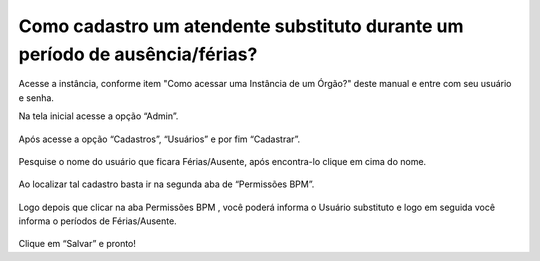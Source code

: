 .. Manual de Gestão de Usuários documentation master file, created by
   sphinx-quickstart on Wed Feb 20 08:36:05 2019.
   You can adapt this file completely to your liking, but it should at least
   contain the root `toctree` directive.

Como cadastro um atendente substituto durante um período de ausência/férias?
===============================

Acesse a instância, conforme item "Como acessar uma Instância de um Órgão?" deste manual e entre com seu usuário e senha.

Na tela inicial acesse a opção “Admin”.

.. figure:: _imagens/tela43.png
   :scale: 70 %
   :align: center
   :alt: Cadastro um atendente substituto.
   
Após acesse a opção “Cadastros”, “Usuários” e por fim “Cadastrar”.

.. figure:: _imagens/tela44.png
   :scale: 70 %
   :align: center
   :alt: Cadastro um atendente substituto.
   
Pesquise o nome do usuário que ficara Férias/Ausente, após encontra-lo clique em cima do nome.

.. figure:: _imagens/tela45.png
   :scale: 70 %
   :align: center
   :alt: Cadastro um atendente substituto.
   
Ao localizar tal cadastro basta ir na segunda aba de “Permissões BPM”.

.. figure:: _imagens/tela46.png
   :scale: 70 %
   :align: center
   :alt: Cadastro um atendente substituto.
   
Logo depois que clicar na aba Permissões BPM , você poderá informa o Usuário substituto e logo em seguida você informa o períodos de Férias/Ausente.

.. figure:: _imagens/tela47.png
   :scale: 70 %
   :align: center
   :alt: Cadastro um atendente substituto.
   
Clique em “Salvar” e pronto!